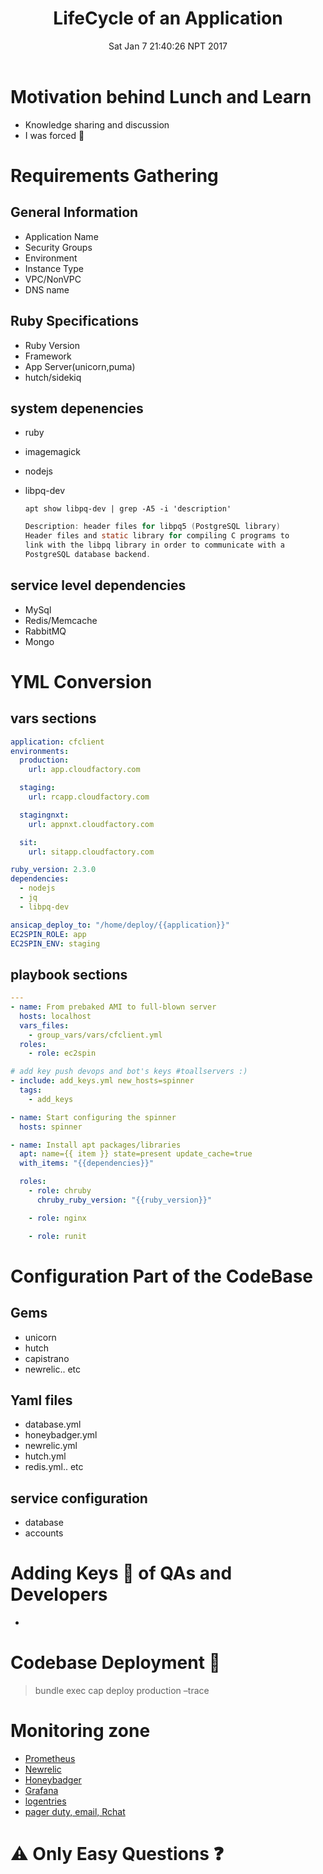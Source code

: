 #+TITLE: LifeCycle of an Application
#+DATE: Sat Jan  7 21:40:26 NPT 2017
#+OPTIONS: author:nil num:nil toc:nil date:nil
#+OPTIONS: reveal_rolling_links:t org-reveal-title-slide
#+REVEAL_THEME: league
#+REVEAL_ROOT: https://cdn.jsdelivr.net/reveal.js/3.0.0/

* Motivation behind Lunch and Learn
  #+ATTR_REVEAL: :frag (roll-in)
 - Knowledge sharing and discussion
 - I was forced 🔫
* Requirements Gathering
** General Information
   #+ATTR_REVEAL: :frag (roll-in)
   - Application Name
   - Security Groups
   - Environment
   - Instance Type
   - VPC/NonVPC
   - DNS name
** Ruby Specifications
   - Ruby Version
   - Framework
   - App Server(unicorn,puma)
   - hutch/sidekiq
** system depenencies
   #+ATTR_REVEAL: :frag (roll-in)
   - ruby
   - imagemagick
   - nodejs
   - libpq-dev
    #+BEGIN_SRC shell :results drawer :exports both
    apt show libpq-dev | grep -A5 -i 'description'
    #+END_SRC

    #+BEGIN_SRC c
    Description: header files for libpq5 (PostgreSQL library) 
    Header files and static library for compiling C programs to
    link with the libpq library in order to communicate with a 
    PostgreSQL database backend.
    #+END_SRC
** service level dependencies
   - MySql
   - Redis/Memcache
   - RabbitMQ
   - Mongo
* YML Conversion
** vars sections
    #+BEGIN_SRC yaml
      application: cfclient
      environments:
        production:
          url: app.cloudfactory.com

        staging:
          url: rcapp.cloudfactory.com
  
        stagingnxt:
          url: appnxt.cloudfactory.com
  
        sit:
          url: sitapp.cloudfactory.com
  
      ruby_version: 2.3.0
      dependencies:
        - nodejs
        - jq
        - libpq-dev

      ansicap_deploy_to: "/home/deploy/{{application}}"
      EC2SPIN_ROLE: app
      EC2SPIN_ENV: staging
    #+END_SRC
 #+REVEAL_MARGIN: 0.2,0.1
** playbook sections
    #+BEGIN_SRC yaml
      ---
      - name: From prebaked AMI to full-blown server
        hosts: localhost
        vars_files:
          - group_vars/vars/cfclient.yml
        roles:
          - role: ec2spin

      # add key push devops and bot's keys #toallservers :)
      - include: add_keys.yml new_hosts=spinner
        tags:
          - add_keys

      - name: Start configuring the spinner
        hosts: spinner

      - name: Install apt packages/libraries
        apt: name={{ item }} state=present update_cache=true
        with_items: "{{dependencies}}"

        roles:
          - role: chruby
            chruby_ruby_version: "{{ruby_version}}"

          - role: nginx

          - role: runit
    #+END_SRC

* Configuration Part of the CodeBase
** Gems
   - unicorn
   - hutch
   - capistrano
   - newrelic.. etc
** Yaml files
   - database.yml
   - honeybadger.yml
   - newrelic.yml
   - hutch.yml
   - redis.yml.. etc
** service configuration
   - database
   - accounts
* Adding Keys 🔑 of QAs and Developers
  - [[./key_request.png]]
* Codebase Deployment 🚀
  #+BEGIN_QUOTE
  bundle exec cap deploy production --trace
  #+END_QUOTE
  [[./capistrano_deployment.png]]
* Monitoring zone
  #+ATTR_REVEAL: :frag (roll-in)
  - [[https://prometheus.io/][Prometheus]]
  - [[https://newrelic.com/][Newrelic]] 
  - [[https://www.honeybadger.io/][Honeybadger]]
  - [[http://grafana.org/][Grafana]]
  - [[https://logentries.com/][logentries]]
  - [[http://about:blank][pager duty, email, Rchat]]
* ⚠ Only Easy Questions ❓
